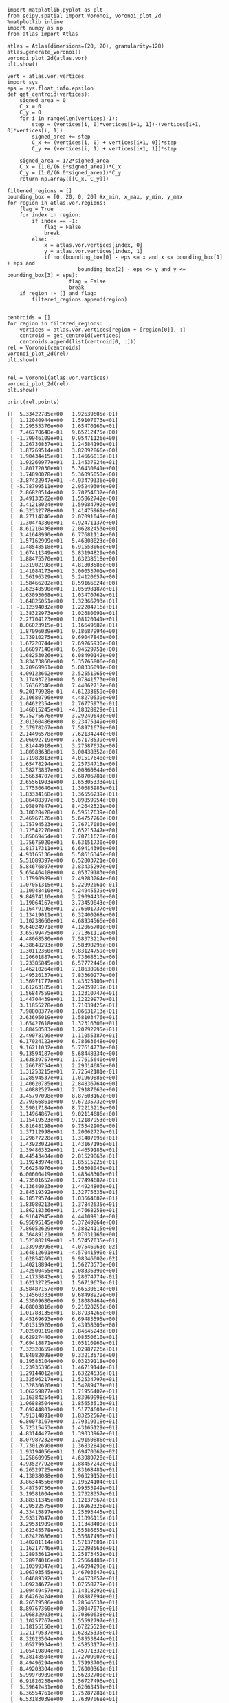 #+BEGIN_SRC ipython :session :results output
  import matplotlib.pyplot as plt
  from scipy.spatial import Voronoi, voronoi_plot_2d
  %matplotlib inline
  import numpy as np
  from atlas import Atlas
#+END_SRC

#+RESULTS:

#+BEGIN_SRC ipython :session :file vor.png :exports both
  atlas = Atlas(dimensions=(20, 20), granularity=128)
  atlas.generate_voronoi()
  voronoi_plot_2d(atlas.vor)
  plt.show()
#+END_SRC

#+RESULTS:
[[file:vor.png]]


#+BEGIN_SRC ipython :session :file vor_relaxed.png :exports both
  vert = atlas.vor.vertices
  import sys
  eps = sys.float_info.epsilon
  def get_centroid(vertices):
      signed_area = 0
      C_x = 0
      C_y = 0
      for i in range(len(vertices)-1):
          step = (vertices[i, 0]*vertices[i+1, 1])-(vertices[i+1, 0]*vertices[i, 1])
          signed_area += step
          C_x += (vertices[i, 0] + vertices[i+1, 0])*step
          C_y += (vertices[i, 1] + vertices[i+1, 1])*step

      signed_area = 1/2*signed_area
      C_x = (1.0/(6.0*signed_area))*C_x
      C_y = (1.0/(6.0*signed_area))*C_y
      return np.array([[C_x, C_y]])

  filtered_regions = []
  bounding_box = [0, 20, 0, 20] #x_min, x_max, y_min, y_max
  for region in atlas.vor.regions:
      flag = True
      for index in region:
          if index == -1:
              flag = False
              break
          else:
              x = atlas.vor.vertices[index, 0]
              y = atlas.vor.vertices[index, 1]
              if not(bounding_box[0] - eps <= x and x <= bounding_box[1] + eps and
                         bounding_box[2] - eps <= y and y <= bounding_box[3] + eps):
                      flag = False
                      break
      if region != [] and flag:
          filtered_regions.append(region)


  centroids = []
  for region in filtered_regions:
      vertices = atlas.vor.vertices[region + [region[0]], :]
      centroid = get_centroid(vertices)
      centroids.append(list(centroid[0, :]))
  rel = Voronoi(centroids)
  voronoi_plot_2d(rel)
  plt.show()
#+END_SRC

#+RESULTS:
[[file:vor_relaxed.png]]


#+BEGIN_SRC ipython :session :file relaxed_p2.png :exports both
#+END_SRC



#+BEGIN_SRC ipython :session :file vor_relaxed.png :exports both
  rel = Voronoi(atlas.vor.vertices)
  voronoi_plot_2d(rel)
  plt.show()
#+END_SRC

#+RESULTS:
[[file:vor_relaxed.png]]


#+BEGIN_SRC ipython :session :results output :exports both
  print(rel.points)
#+END_SRC

#+RESULTS:
#+begin_example
[[  5.33422785e+00   1.92639605e-01]
 [  1.12040944e+00   1.59107073e+01]
 [  2.29555370e+00   1.65470160e+01]
 [  7.46770648e-01   9.65212475e+00]
 [ -1.79946109e+01   9.95471126e+00]
 [  2.26730837e+01   1.24584190e+01]
 [  1.87269514e+01   3.82092866e+00]
 [  1.90434415e+01   1.14666010e+01]
 [  1.92260977e+01   1.14537924e+01]
 [  1.80172030e+01   5.36430841e+00]
 [  1.74090078e+01   5.36095050e+00]
 [ -3.87422947e+01  -4.93479336e+00]
 [ -5.78799511e+00   2.95249304e+00]
 [  2.86820514e+00   2.70254632e+00]
 [  3.49133522e+00   1.55862742e+00]
 [  3.41218024e+00   1.59084792e+00]
 [  6.32332778e+00   1.41475969e+00]
 [  8.27114246e+00   2.07091049e+00]
 [  1.30474380e+01   4.92471137e+00]
 [  8.61210436e+00   2.06282453e+00]
 [  3.41648990e+00   6.77681114e+00]
 [  1.57162999e+01   5.46808823e+00]
 [  1.48548518e+01   6.91558068e+00]
 [  1.67411349e+01   5.83194829e+00]
 [  1.88475570e+01   1.63238518e+00]
 [  1.31902198e+01   4.81803586e+00]
 [  1.41084173e+01   3.00053701e+00]
 [  1.56196329e+01   5.24120657e+00]
 [  1.58466202e+01   8.59166824e+00]
 [  1.62348590e+01   1.05698187e+01]
 [  1.63093068e+01   1.03470762e+01]
 [  1.64825051e+00   1.32366793e+01]
 [ -1.12394032e+00   1.22204716e+01]
 [  1.38322973e+00   1.02680091e+01]
 [  2.27704123e+00   1.08120141e+01]
 [  8.06023915e-01   1.16649582e+01]
 [  1.87096039e+01   9.18687994e+00]
 [  1.73910275e+01   9.69047846e+00]
 [  1.67220744e+01   7.69265930e+00]
 [  1.66097140e+01   6.94529751e+00]
 [  1.68253026e+01   6.08490142e+00]
 [  3.83473860e+00   5.35765806e+00]
 [  3.20969961e+00   5.08336091e+00]
 [  4.09123662e+00   3.52551965e+00]
 [  3.17493721e+00   5.07841573e+00]
 [  1.76362346e+00   7.44062712e+00]
 [  9.20179928e-01   4.61233659e+00]
 [  2.10680796e+00   4.48270539e+00]
 [  1.04622354e+01   2.76775970e-01]
 [  1.46015245e+01  -4.18328929e+01]
 [  9.75275676e+00   3.29249643e+00]
 [  2.01360486e+00   8.23475149e+00]
 [  2.37978267e+00   7.58971679e+00]
 [  2.14496578e+00   7.62134244e+00]
 [  2.06092719e+00   7.67178539e+00]
 [  1.81444918e+01   3.27587632e+00]
 [  1.80983638e+01   3.00438352e+00]
 [  1.71982813e+01   4.01517648e+00]
 [  1.65478294e+01   2.25734718e+00]
 [  1.58273837e+01   4.00860844e+00]
 [  1.56634707e+01   3.68706781e+00]
 [  2.65561903e+00   1.65305333e+01]
 [  1.77556640e+01   1.30685985e+01]
 [  1.83334168e+01   1.36556239e+01]
 [  1.86488397e+01   5.89859954e+00]
 [  1.95897847e+01   8.42642521e+00]
 [  3.10028428e+01   6.59517639e+00]
 [  2.46967126e+01   5.64757260e+00]
 [  1.75794523e+01   7.76717086e+00]
 [  1.72542270e+01   7.65215747e+00]
 [  1.85069454e+01   7.70711628e+00]
 [  1.75675020e+01   6.63151730e+00]
 [  1.81717311e+01   6.69414396e+00]
 [  4.93165136e+00   5.58616345e+00]
 [  5.51089397e+00   6.52803721e+00]
 [  5.84676897e+00   3.83435297e+00]
 [  5.65446418e+00   4.05379183e+00]
 [  1.17990989e+01   2.49283264e+00]
 [  1.07051315e+01   5.22992061e-01]
 [  1.10948410e+01   4.24945539e+00]
 [  9.84974110e+00   3.29094430e+00]
 [  1.19064167e+01   3.73459843e+00]
 [  1.16479196e+01   2.76601737e+00]
 [  1.13419011e+01   6.32400268e+00]
 [  1.10238660e+01   4.68934566e+00]
 [  9.64024971e+00   4.12066701e+00]
 [  3.65799475e+00   7.71361119e+00]
 [  4.48068580e+00   7.58373217e+00]
 [  4.38648293e+00   7.58398295e+00]
 [  1.30112360e+01   9.83124759e+00]
 [  1.20601887e+01   6.73868513e+00]
 [  1.23385845e+01   6.57772446e+00]
 [  1.46210264e+01   7.18630963e+00]
 [  1.49526137e+01   7.83360277e+00]
 [  1.56971777e+01   1.43325101e+01]
 [  1.61263185e+01   1.24059719e+01]
 [  1.56847559e+01   1.12310747e+01]
 [  1.44704439e+01   1.12229977e+01]
 [  3.11855278e+00   1.71039425e+01]
 [  7.98808377e+00   1.86631713e+01]
 [  3.63695019e+00   1.58103476e+01]
 [  1.65427618e+00   1.32316300e+01]
 [  1.88450583e+00   1.20292295e+01]
 [  2.49078190e+00   1.11055387e+01]
 [  6.17024122e+00   6.78563648e+00]
 [  9.16211032e+00   5.77614771e+00]
 [  9.13594187e+00   5.68448334e+00]
 [  1.63839757e+01   1.77615640e+00]
 [  1.26678754e+01   2.29314685e+00]
 [  1.31253215e+01   7.72542181e-01]
 [  1.28594537e+01   1.01969885e+00]
 [  1.40620785e+01   2.84836764e+00]
 [  1.40882527e+01   2.79187063e+00]
 [  3.45797098e+00   8.87603162e+00]
 [  2.79366861e+00   9.67235732e+00]
 [  2.59017184e+00   8.72213218e+00]
 [  1.14964867e+01   9.02114686e+00]
 [  1.15419523e+01   9.12187953e+00]
 [  5.81648198e+00   9.75542906e+00]
 [  1.37112998e+01   1.20062727e+01]
 [  1.29677228e+01   1.31407095e+01]
 [  1.43923022e+01   1.43167195e+01]
 [  1.39486332e+01   1.44659185e+01]
 [  8.44543404e+00   2.01529863e+01]
 [  1.19243974e+01   1.85515225e+01]
 [  7.66254976e+00   1.50308046e+01]
 [  6.00600419e+00   1.48548360e+01]
 [  4.73501652e+00   1.77494687e+01]
 [  4.13640023e+00   1.44924803e+01]
 [  2.84519392e+00   1.32775335e+01]
 [  6.18579574e+00   1.03664682e+01]
 [  1.83080213e+01   1.37842635e+01]
 [  1.86218336e+01   1.47668258e+01]
 [  6.91647945e+00   4.44109914e+00]
 [  6.95895145e+00   5.37249264e+00]
 [  7.86052629e+00   4.38824115e+00]
 [  8.36489121e+00   5.07031165e+00]
 [  1.52380219e+01  -1.57457035e+01]
 [  1.33993996e+01  -4.07546963e-02]
 [  1.64812601e+01  -4.57041590e-01]
 [  1.62854260e+01   9.98346602e-02]
 [  1.40218894e+01   1.56273573e+00]
 [  1.42500455e+01   2.08336390e+00]
 [  1.41735843e+01   9.28074774e-01]
 [  1.62132725e+01   1.56719679e-01]
 [  3.58487157e+00   9.66530614e+00]
 [  5.14560333e+00   9.68498929e+00]
 [  4.53009680e+00   9.18080464e+00]
 [  4.08003816e+00   9.21028250e+00]
 [  1.01783135e+01   8.87934265e+00]
 [  8.45169693e+00   6.69483595e+00]
 [  7.01315920e+00   7.43958305e+00]
 [  7.02909119e+00   7.84645243e+00]
 [  8.62927440e+00   1.08550610e+01]
 [  7.69418871e+00   1.05110960e+01]
 [  7.32328659e+00   1.02987226e+01]
 [  8.84082098e+00   9.33213570e+00]
 [  8.19583104e+00   9.03239118e+00]
 [  1.23935396e+01   1.46719144e+01]
 [  1.29144012e+01   1.63224535e+01]
 [  1.32596217e+01   1.52534797e+01]
 [  1.32830620e+01   1.54289478e+01]
 [  1.06259877e+01   1.71956402e+01]
 [  1.16384254e+01   1.83969998e+01]
 [  1.06888504e+01   1.85653513e+01]
 [  7.69244801e+00   1.51774601e+01]
 [  7.91314891e+00   1.83252567e+01]
 [  6.80073167e+00   1.79319318e+01]
 [  5.72315453e+00   1.43165129e+01]
 [  4.83144427e+00   1.39033967e+01]
 [  8.07987232e+00   1.29150886e+01]
 [  7.73012690e+00   1.36832841e+01]
 [  1.93194056e+01   1.69470362e+02]
 [  1.25860995e+01   4.63989728e+01]
 [  4.93527792e+00   1.88457242e+01]
 [  6.26529725e+00   1.83168481e+01]
 [  4.13038088e+00   1.96329152e+01]
 [  3.86344556e+00   2.19624104e+01]
 [  5.48759756e+00   1.99553949e+01]
 [  3.19581004e+00   1.27328357e+01]
 [  3.88311345e+00   1.12137867e+01]
 [  4.29522575e+00   1.16962326e+01]
 [  4.33415897e+00   1.25393445e+01]
 [  2.93317847e+00   1.11896115e+01]
 [  3.29531909e+00   1.11348400e+01]
 [  1.62345578e+01   1.55586655e+01]
 [  1.62422686e+01   1.55687490e+01]
 [  1.40281114e+01   1.57137601e+01]
 [  1.16217746e+01   1.22298563e+01]
 [  1.28953612e+01   1.25873452e+01]
 [  1.28974016e+01   1.25664481e+01]
 [  1.10399347e+01   1.46094298e+01]
 [  1.06793545e+01   1.46703647e+01]
 [  1.04689392e+01   1.44573857e+01]
 [  1.09234672e+01   1.07558779e+01]
 [  1.09449457e+01   1.14318292e+01]
 [  8.64262424e+00   1.08887894e+01]
 [  8.26579586e+00   1.28546531e+01]
 [  8.89767360e+00   1.30047076e+01]
 [  1.06832903e+01   1.70860638e+01]
 [  1.10257767e+01   1.55592797e+01]
 [  1.18155150e+01   1.67225529e+01]
 [  1.21179537e+01   1.62825335e+01]
 [  8.32623564e+00   1.58553844e+01]
 [  1.05279934e+01   1.45853177e+01]
 [  1.05419894e+01   1.45971332e+01]
 [  9.38148504e+00   1.72709907e+01]
 [  8.49496294e+00   1.75993700e+01]
 [  8.49203304e+00   1.76000361e+01]
 [  5.99970989e+00   1.56232700e+01]
 [  6.91826238e+00   1.56727496e+01]
 [  5.39642431e+00   1.62663459e+01]
 [  6.36554761e+00   1.75287281e+01]
 [  6.53183039e+00   1.76397068e+01]
 [  4.73038846e+00   1.32282012e+01]
 [  4.86542785e+00   1.37410660e+01]
 [  5.90951383e+00   1.15556080e+01]
 [  6.22301353e+00   1.14377071e+01]
 [  6.96902055e+00   1.23156053e+01]
 [  6.98876657e+00   1.23419796e+01]
 [  2.05210796e+01   1.61290921e+01]
 [  6.85310721e+01   1.43634056e+01]
 [  1.72965882e+01   1.58869875e+01]
 [  1.63494134e+01   1.58507190e+01]
 [  1.91362000e+01   1.66145698e+01]
 [  1.80742225e+01   1.83062151e+01]
 [  1.31802180e+01   1.70660418e+01]
 [  1.43119574e+01   1.63871156e+01]
 [  1.40205754e+01   1.68047121e+01]
 [  1.62596063e+01   1.61913287e+01]
 [  1.48505263e+01   1.63843576e+01]
 [  1.43000516e+01   1.69028524e+01]
 [  1.61957369e+01   1.69644375e+01]
 [  1.51115666e+01   1.73799083e+01]
 [  1.32217882e+01   2.08520869e+01]
 [  1.29298201e+01   1.93132638e+01]
 [  1.29921777e+01   1.91556579e+01]
 [  1.60633027e+01   1.83101425e+01]
 [  1.64352634e+01   1.74989284e+01]
 [  1.75712289e+01   2.19642456e+01]
 [  1.79624154e+01   1.83665835e+01]]
#+end_example

